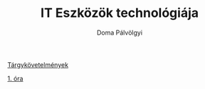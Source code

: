#+TITLE: IT Eszközök technológiája
#+author: Doma Pálvölgyi

[[./info.org][Tárgykövetelmények]]

[[./1-ea.org][1. óra]]
